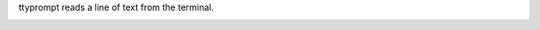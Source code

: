 ttyprompt reads a line of text from the terminal.

|image0| |image1|

.. |image0| image:: https://travis-ci.org/eliteraspberries/ttyprompt.svg
   :target: https://travis-ci.org/eliteraspberries/ttyprompt
.. |image1| image:: https://codecov.io/github/eliteraspberries/ttyprompt/coverage.svg
   :target: https://codecov.io/github/eliteraspberries/ttyprompt

